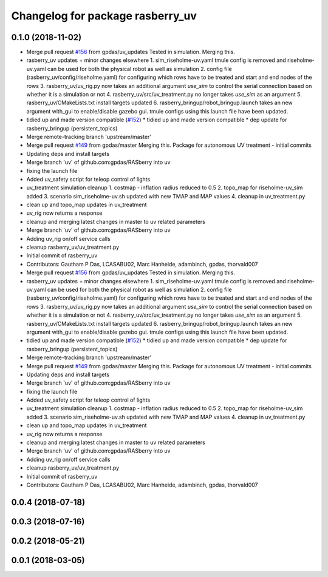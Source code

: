 ^^^^^^^^^^^^^^^^^^^^^^^^^^^^^^^^^
Changelog for package rasberry_uv
^^^^^^^^^^^^^^^^^^^^^^^^^^^^^^^^^

0.1.0 (2018-11-02)
------------------
* Merge pull request `#156 <https://github.com/LCAS/RASberry/issues/156>`_ from gpdas/uv_updates
  Tested in simulation. Merging this.
* rasberry_uv updates + minor changes elsewhere
  1. sim_riseholme-uv.yaml tmule config is removed and riseholme-uv.yaml can be used for both the physical robot as well as simulation
  2. config file (rasberry_uv/config/riseholme.yaml) for configuring which rows have to be treated and start and end nodes of the rows
  3. rasberry_uv/uv_rig.py now takes an additional argument `use_sim` to control the serial connection based on whether it is a simulation or not
  4. rasberry_uv/src/uv_treatment.py no longer takes `use_sim` as an argument
  5. rasberry_uv/CMakeLists.txt install targets updated
  6. rasberry_bringup/robot_bringup.launch takes an new argument with_gui to enable/disable gazebo gui. tmule configs using this launch file have been updated.
* tidied up and made version compatible (`#152 <https://github.com/LCAS/RASberry/issues/152>`_)
  * tidied up and made version compatible
  * dep update for rasberry_bringup (persistent_topics)
* Merge remote-tracking branch 'upstream/master'
* Merge pull request `#149 <https://github.com/LCAS/RASberry/issues/149>`_ from gpdas/master
  Merging this. Package for autonomous UV treatment - initial commits
* Updating deps and install targets
* Merge branch 'uv' of github.com:gpdas/RASberry into uv
* fixing the launch file
* Added uv_safety script for teleop control of lights
* uv_treatment simulation cleanup
  1. costmap - inflation radius reduced to 0.5
  2. topo_map for riseholme-uv_sim added
  3. scenario sim_riseholme-uv.sh updated with new TMAP and MAP values
  4. cleanup in uv_treatment.py
* clean up and topo_map updates in uv_treatment
* uv_rig now returns a response
* cleanup and merging latest changes in master to uv related parameters
* Merge branch 'uv' of github.com:gpdas/RASberry into uv
* Adding uv_rig on/off service calls
* cleanup rasberry_uv/uv_treatment.py
* Initial commit of rasberry_uv
* Contributors: Gautham P Das, LCASABU02, Marc Hanheide, adambinch, gpdas, thorvald007

* Merge pull request `#156 <https://github.com/LCAS/RASberry/issues/156>`_ from gpdas/uv_updates
  Tested in simulation. Merging this.
* rasberry_uv updates + minor changes elsewhere
  1. sim_riseholme-uv.yaml tmule config is removed and riseholme-uv.yaml can be used for both the physical robot as well as simulation
  2. config file (rasberry_uv/config/riseholme.yaml) for configuring which rows have to be treated and start and end nodes of the rows
  3. rasberry_uv/uv_rig.py now takes an additional argument `use_sim` to control the serial connection based on whether it is a simulation or not
  4. rasberry_uv/src/uv_treatment.py no longer takes `use_sim` as an argument
  5. rasberry_uv/CMakeLists.txt install targets updated
  6. rasberry_bringup/robot_bringup.launch takes an new argument with_gui to enable/disable gazebo gui. tmule configs using this launch file have been updated.
* tidied up and made version compatible (`#152 <https://github.com/LCAS/RASberry/issues/152>`_)
  * tidied up and made version compatible
  * dep update for rasberry_bringup (persistent_topics)
* Merge remote-tracking branch 'upstream/master'
* Merge pull request `#149 <https://github.com/LCAS/RASberry/issues/149>`_ from gpdas/master
  Merging this. Package for autonomous UV treatment - initial commits
* Updating deps and install targets
* Merge branch 'uv' of github.com:gpdas/RASberry into uv
* fixing the launch file
* Added uv_safety script for teleop control of lights
* uv_treatment simulation cleanup
  1. costmap - inflation radius reduced to 0.5
  2. topo_map for riseholme-uv_sim added
  3. scenario sim_riseholme-uv.sh updated with new TMAP and MAP values
  4. cleanup in uv_treatment.py
* clean up and topo_map updates in uv_treatment
* uv_rig now returns a response
* cleanup and merging latest changes in master to uv related parameters
* Merge branch 'uv' of github.com:gpdas/RASberry into uv
* Adding uv_rig on/off service calls
* cleanup rasberry_uv/uv_treatment.py
* Initial commit of rasberry_uv
* Contributors: Gautham P Das, LCASABU02, Marc Hanheide, adambinch, gpdas, thorvald007

0.0.4 (2018-07-18)
------------------

0.0.3 (2018-07-16)
------------------

0.0.2 (2018-05-21)
------------------

0.0.1 (2018-03-05)
------------------
